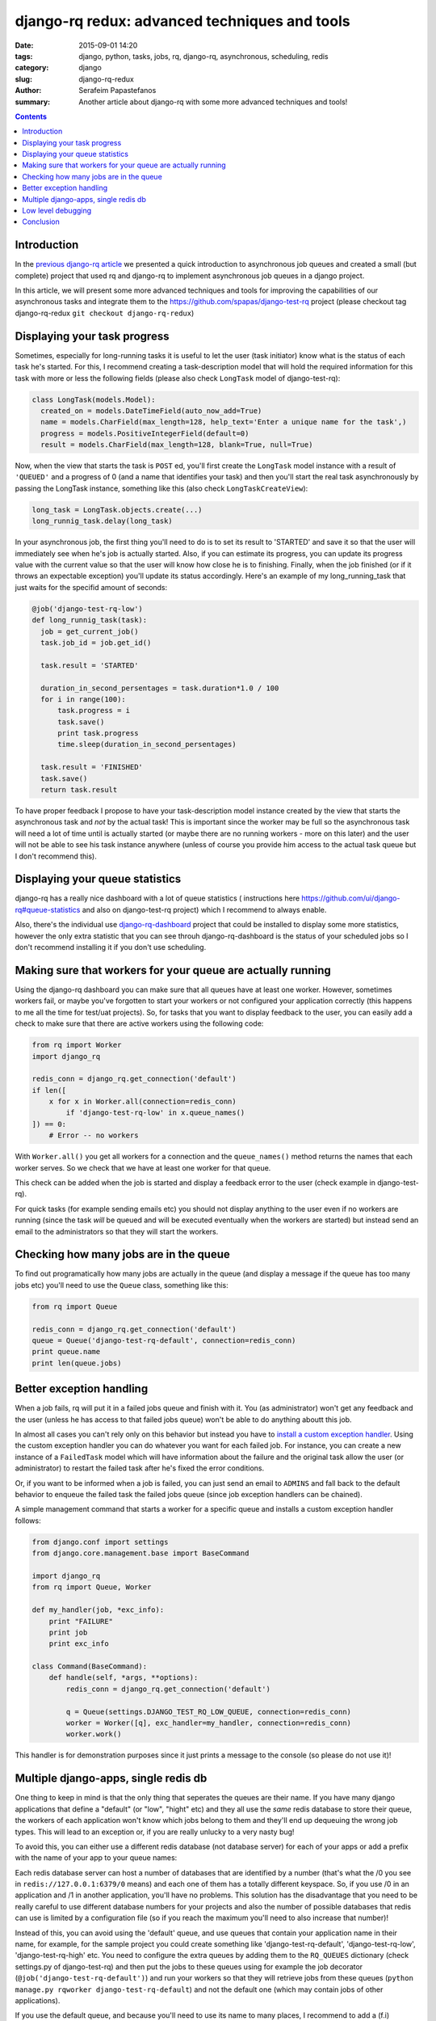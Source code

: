 django-rq redux: advanced techniques and tools
##############################################

:date: 2015-09-01 14:20
:tags: django, python, tasks, jobs, rq, django-rq, asynchronous, scheduling, redis
:category: django
:slug: django-rq-redux
:author: Serafeim Papastefanos
:summary: Another article about django-rq with some more advanced techniques and tools!

.. contents::

Introduction
============

In the `previous django-rq article <{filename}async-tasks-with-django-rq.rst>`_
we presented a quick introduction to asynchronous job queues and created a
small (but complete) project that used rq and django-rq to implement asynchronous
job queues in a django project. 

In this article, we will present some more advanced techniques and tools 
for improving the capabilities of our asynchronous tasks and
integrate them to the https://github.com/spapas/django-test-rq project (please
checkout tag django-rq-redux
``git checkout django-rq-redux``)



Displaying your task progress
=============================

Sometimes, especially for long-running tasks it is useful to let 
the user (task initiator) know what is the status of each task he's started. For this,
I recommend creating a task-description model that will hold the required information for this 
task with more or less the following fields (please also check ``LongTask`` model of
django-test-rq): 

.. code::

  class LongTask(models.Model):
    created_on = models.DateTimeField(auto_now_add=True)
    name = models.CharField(max_length=128, help_text='Enter a unique name for the task',)
    progress = models.PositiveIntegerField(default=0)
    result = models.CharField(max_length=128, blank=True, null=True)
    
Now, when the view that starts the task is ``POST`` ed, you'll first create 
the ``LongTask`` model instance with a result of ``'QUEUED'`` and a progress
of 0 (and a name that identifies your task) and then you'll start the real task
asynchronously by passing the LongTask instance, something like this (also check 
``LongTaskCreateView``):

.. code::

    long_task = LongTask.objects.create(...)
    long_runnig_task.delay(long_task)

In your asynchronous job, the first thing you'll need to do is to set its result
to 'STARTED' and save it so that the user will immediately see when he's job is
actually started. Also, if you can estimate its progress, you can update its
progress value with the current value so that the user will know how close he
is to finishing. Finally, when the job finished (or if it throws an expectable
exception) you'll update its status accordingly. Here's an example of my
long_running_task that just waits for the specifid amount of seconds:

.. code::

  @job('django-test-rq-low')
  def long_runnig_task(task):
    job = get_current_job()
    task.job_id = job.get_id()
    
    task.result = 'STARTED'
    
    duration_in_second_persentages = task.duration*1.0 / 100
    for i in range(100):
        task.progress = i
        task.save()
        print task.progress
        time.sleep(duration_in_second_persentages)
    
    task.result = 'FINISHED'
    task.save()
    return task.result
    
To have proper feedback I propose to have your task-description model instance 
created by the view that starts the asynchronous task and *not* by the 
actual task! This is important since the worker may be full so the asynchronous
task will need a lot of time until is actually started (or maybe there are no
running workers - more on this later) and the user will not be able to see
his task instance anywhere (unless of course you provide him access to the actual task
queue but I don't recommend this).

Displaying your queue statistics
================================

django-rq has a really nice dashboard with a lot of queue statistics (
instructions here 
https://github.com/ui/django-rq#queue-statistics and also on django-test-rq 
project) which I recommend to always enable. 

Also, there's the individual use django-rq-dashboard_ project that could
be installed to display some more statistics, however the only extra
statistic that you can see throuh django-rq-dashboard is the status of
your scheduled jobs so I don't recommend installing it if you don't
use scheduling.


Making sure that workers for your queue are actually running
============================================================

Using the django-rq dashboard you can make sure that all queues
have at least one worker. However, sometimes workers fail, or
maybe you've forgotten to start your workers or not configured
your application correctly (this happens to me all the time for
test/uat projects). So, for tasks that you want to display feedback
to the user, you can easily add a check to make sure that there are
active workers using the following code:

.. code::

    from rq import Worker
    import django_rq

    redis_conn = django_rq.get_connection('default')
    if len([
        x for x in Worker.all(connection=redis_conn) 
            if 'django-test-rq-low' in x.queue_names()
    ]) == 0:
        # Error -- no workers 
            
With ``Worker.all()`` you get all workers for a connection and the ``queue_names()``
method returns the names that each worker serves. So we check that we have at least one
worker for that queue. 

This check can be added when the job is started and display a feedback error
to the user (check example in django-test-rq).

For quick tasks (for example sending emails etc) you should not display anything
to the user even if no workers are running (since the task *will* be queued and
will be executed eventually when the workers are started) but instead send an email to the administrators
so that they will start the workers.

Checking how many jobs are in the queue
=======================================

To find out programatically how many jobs are actually in the queue (and display a message
if the queue has too many jobs etc) you'll need to use the ``Queue`` class, something like this:

.. code::

  from rq import Queue
  
  redis_conn = django_rq.get_connection('default')
  queue = Queue('django-test-rq-default', connection=redis_conn)
  print queue.name
  print len(queue.jobs)
  
  
Better exception handling
=========================

When a job fails, rq will put it in a failed jobs queue and finish with it. You (as administrator) 
won't get any feedback and the user (unless he has access to that failed jobs queue) won't be 
able to do anything aboutt this job. 

In almost all cases you can't rely only on this behavior but instead you have to 
`install a custom exception handler`_. Using the custom exception handler you can
do whatever you want for each failed job. For instance, you can create a new instance
of a ``FailedTask`` model which will have information about the failure and the 
original task allow the user (or administrator) to restart the failed task after
he's fixed the error conditions. 

Or, if you want to be informed when a job is failed, you can just send an email
to ``ADMINS`` and fall back to the default behavior to enqueue the failed task the
failed jobs queue (since job exception handlers can be chained).

A simple management command that starts a worker for a specific queue and installs 
a custom exception handler follows: 

.. code:: 

    from django.conf import settings
    from django.core.management.base import BaseCommand

    import django_rq
    from rq import Queue, Worker

    def my_handler(job, *exc_info):
        print "FAILURE"
        print job
        print exc_info

    class Command(BaseCommand):
        def handle(self, *args, **options):
            redis_conn = django_rq.get_connection('default')
            
            q = Queue(settings.DJANGO_TEST_RQ_LOW_QUEUE, connection=redis_conn)
            worker = Worker([q], exc_handler=my_handler, connection=redis_conn)
            worker.work()

This handler is for demonstration purposes since it just prints a message to the console 
(so please do not use it)!

Multiple django-apps, single redis db
=====================================

One thing to keep in mind is that the only thing that seperates the queues are
their name. If you have many django applications that define a "default" (or "low", "hight" etc)
and they all use the *same* redis database to store their queue, the workers
of each application won't know which jobs belong to them and they'll end up
dequeuing the wrong job types. This will lead to an exception or, if you
are really unlucky to a very nasty bug!

To avoid this, you can either use a different redis database (not database server)
for each of your apps or add a prefix with the name of your app to your queue names:

Each redis database server can host a number of databases that are identified
by a number (that's what the /0 you see in ``redis://127.0.0.1:6379/0`` means)
and each one of them has a totally different keyspace. So, if you use /0 in an
application and /1 in another application, you'll have no problems. This solution
has the disadvantage that you need to be really careful to use different database
numbers for your projects and also the number of possible databases that redis
can use is limited by a configuration file (so if you reach the maximum you'll
need to also increase that number)!

Instead of this, you can avoid using the 'default' queue, and use queues that
contain your application name in their name, for example, for the sample project
you could create something like 'django-test-rq-default', 'django-test-rq-low',
'django-test-rq-high' etc. You need to configure the extra queues by adding them
to the ``RQ_QUEUES`` dictionary (check settings.py of django-test-rq) and then
put the jobs to these queues using for example the job decorator 
(``@job('django-test-rq-default')``)
and run your workers so that they will retrieve jobs from these queues
(``python manage.py rqworker django-test-rq-default``) and not the
default one (which may contain jobs of other applications).

If you use the default queue, and because you'll need to use its name to
many places, I recommend to add a (f.i) ``QUEUE_NAME = 'django-test-rq-default'`` 
setting and use this instead of just a string to be totally DRY.

**Update 13/09/2015**: Please notice that using a *single* redis database server
(either with multiple numeric databases or in the same database using a keyword
in keys to differentiate the apps) `is not recommended`_ as commenter 
Itamar Haber pointed out to me! 

This is because for speed reasons redis uses a single thread to handle all requests
(regardless if they are in the same or different numerical databases), so all 
resources may be used by a single, redis hungry, application and leave all others to starve!

Therefore, the recommended solution is to have a *different redis* server for each different
application. This does not mean that you need to have different servers, just to run
different instances of redis binding to different IP ports. Redis uses very little
resourecs when it is idle (`empty instance uses ~ 1 MB RAM`_) so you can run a lot
of instances in a single server.

Long story short, my proposal is to have a redis.conf *inside* your application root tree
(next to manage.py and requirements.txt) which has the redis options for each
application. The options in redis.conf that need to be changed per application
is the port that this redis instance will bind (this port also needs to be passed to 
django settings.py) and the pid filename if you daemonize redis -- I recommend using
a tool like supervisord_ instead so that you won't need any daemonizing and pid files for redis!

Low level debugging
===================

In this section I'll present some commands that you can issue to your redis
server using a simple telnet connection to get various info about your queues. You
probably will never need to issue these commands to actually debug, but they
will answer some of your (scientific) questions! In the following, ``>`` is
things I type, ``#`` are comments, ``[...]`` is more output and everything else is the output I get: 

.. code::

    > telnet 127.0.0.1 6379

    # You won't see anything at first but you'll be connected and you can try typing things

    > INFO

    $1020
    redis_version:2.4.10
    redis_git_sha1:00000000
    # [...]
    db0:keys=83,expires=2
    db1:keys=26,expires=1 # My redis server has two databases

    # Now you'll see what you type!

    > SELECT 1 
    + OK # Now queries will be issued to database 1
    > SELECT 0 
    + OK # Now queries will be issued to database 0

    KEYS rq* # List all rq related queues
    *25
    $43
    rq:job:1d7afa32-3f90-4502-912f-d58eaa049fb1
    $43
    rq:queue:django-test-rq-low
    $43
    [...]

    > SMEMBERS rq:workers # See workers
    *1
    $26
    rq:worker:SERAFEIM-PC.6892

    > LRANGE rq:queue:django-test-rq-low 0 100 # Check queued jobs
    *2
    $36
    def896f4-84cb-4833-be6a-54d917f05271
    $36
    53cb1367-2fb5-46b3-99b2-7680397203b9

    > HGETALL rq:job:def896f4-84cb-4833-be6a-54d917f05271 # Get info about this job
    *16 
    $6
    status
    $6
    queued
    $11
    description
    $57
    tasks.tasks.long_runnig_task(<LongTask: LongTask object>)
    $10
    created_at
    $20
    2015-09-01T09:04:38Z
    $7
    timeout
    $3
    180
    $6
    origin
    $18
    django-test-rq-low
    $11
    enqueued_at
    $20
    2015-09-01T09:04:38Z
    $4
    data
    $409
    [...] # data is the pickled parameters passed to the job !

    > HGET rq:job:def896f4-84cb-4833-be6a-54d917f05271 status # Get only status
    $6
    queued

For more info on querying redis you can check the `redis documentation`_ and especially 
http://redis.io/topics/data-types and http://redis.io/commands.

Conclusion
==========

Using some of the above techniques will help you in your asynchronous
task adventures with rq. I'll try to keep this article updated with
any new techniques or tools I find in the future!


.. _celery: http://www.celeryproject.org/
.. _RQ: http://python-rq.org/
.. _`many dependencies`: http://celery.readthedocs.org/en/latest/faq.html#does-celery-have-many-dependencies
.. _`install a custom exception handler`: http://python-rq.org/docs/exceptions/
.. _django-rq: https://github.com/ui/django-rq
.. _django-rq-dashboard: https://github.com/brutasse/django-rq-dashboard
.. _rq-scheduler: https://github.com/ui/rq-scheduler
.. _Vagrant: https://www.vagrantup.com/
.. _supervisord: http://supervisord.org/
.. _`redis documentation`: http://redis.io/documentation
.. _`is not recommended`: https://redislabs.com/blog/benchmark-shared-vs-dedicated-redis-instances#.VfUl0xHtmko
.. _`empty instance uses ~ 1 MB RAM`: http://redis.io/topics/faq
